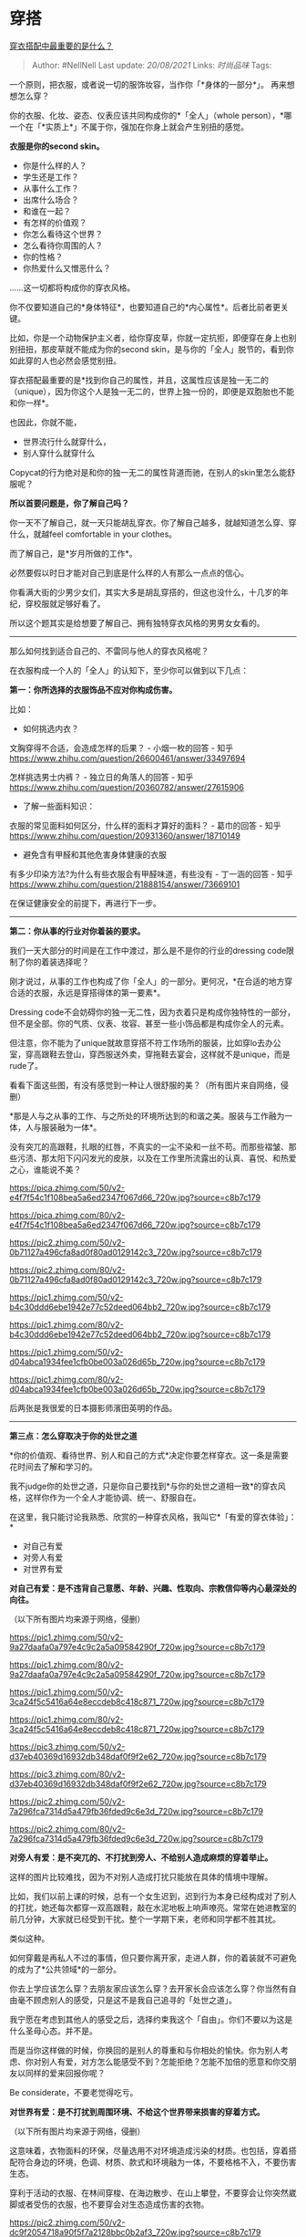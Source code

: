 * 穿搭
  :PROPERTIES:
  :CUSTOM_ID: 穿搭
  :END:

[[https://www.zhihu.com/question/33433793/answer/636204032][穿衣搭配中最重要的是什么？]]

#+BEGIN_QUOTE
  Author: #NellNell Last update: /20/08/2021/ Links: [[时尚品味]] Tags:
#+END_QUOTE

一个原则，把衣服，或者说一切的服饰妆容，当作你「*身体的一部分*」。
再来想想怎么穿？

你的衣服、化妆、姿态、仪表应该共同构成你的*「全人」（whole
person），*哪一个在「*实质上*」不属于你，强加在你身上就会产生别扭的感觉。

*衣服是你的second skin。*

-  你是什么样的人？
-  学生还是工作？
-  从事什么工作？
-  出席什么场合？
-  和谁在一起？
-  有怎样的价值观？
-  你怎么看待这个世界？
-  怎么看待你周围的人？
-  你的性格？
-  你热爱什么又憎恶什么？

......这一切都将构成你的穿衣风格。

你不仅要知道自己的*身体特征*，也要知道自己的*内心属性*。后者比前者更关键。

比如，你是一个动物保护主义者，给你穿皮草，你就一定抗拒，即便穿在身上也别别扭扭，那皮草就不能成为你的second
skin，是与你的「全人」脱节的，看到你如此穿的人也必然会感觉别扭。

穿衣搭配最重要的是*找到你自己的属性，并且，这属性应该是独一无二的（unique），因为你这个人是独一无二的，世界上独一份的，即便是双胞胎也不能和你一样*。

也因此，你就不能，

-  世界流行什么就穿什么，
-  别人穿什么就穿什么

Copycat的行为绝对是和你的独一无二的属性背道而驰，在别人的skin里怎么能舒服呢？

*所以首要问题是，你了解自己吗？*

你一天不了解自己，就一天只能胡乱穿衣。你了解自己越多，就越知道怎么穿、穿什么，就越feel
comfortable in your clothes。

而了解自己，是*岁月所做的工作*。

必然要假以时日才能对自己到底是什么样的人有那么一点点的信心。

你看满大街的少男少女们，其实大多是胡乱穿搭的，但这也没什么，十几岁的年纪，穿校服就足够好看了。

所以这个题其实是给想要了解自己、拥有独特穿衣风格的男男女女看的。

--------------

那么如何找到适合自己的、不雷同与他人的穿衣风格呢？

在衣服构成一个人的「全人」的认知下，至少你可以做到以下几点：

*第一：你所选择的衣服饰品不应对你构成伤害。*

比如：

-  如何挑选内衣？

文胸穿得不合适，会造成怎样的后果？ - 小烟一枚的回答 - 知乎
[[https://www.zhihu.com/question/26600461/answer/33497694]]

怎样挑选男士内裤？ - 独立日的角落人的回答 - 知乎
[[https://www.zhihu.com/question/20360782/answer/27615906]]

-  了解一些面料知识：

衣服的常见面料如何区分，什么样的面料才算好的面料？ - 葛巾的回答 - 知乎
[[https://www.zhihu.com/question/20931360/answer/18710149]]

-  避免含有甲醛和其他危害身体健康的衣服

有多少印染方法?为什么有些衣服会有甲醛味道，有些没有 - 丁一涵的回答 -
知乎 [[https://www.zhihu.com/question/21888154/answer/73669101]]

在保证健康安全的前提下，再进行下一步。

--------------

*第二：你从事的行业对你着装的要求。*

我们一天大部分的时间是在工作中渡过，那么是不是你的行业的dressing
code限制了你的着装选择呢？

刚才说过，从事的工作也构成了你「全人」的一部分。更何况，*在合适的地方穿合适的衣服，永远是穿搭得体的第一要素*。

Dressing
code不会妨碍你的独一无二性，因为衣着只是构成你独特性的一部分，但不是全部。你的气质、仪表、妆容、甚至一些小饰品都是构成你全人的元素。

但注意，你不能为了unique就故意穿搭不符工作场所的服装，比如穿lo去办公室，穿高跟鞋去登山，穿西服送外卖，穿拖鞋去宴会，这样就不是unique，而是rude了。

看看下面这些图，有没有感觉到一种让人很舒服的美？（所有图片来自网络，侵删）

*那是人与之从事的工作、与之所处的环境所达到的和谐之美。服装与工作融为一体，人与服装融为一体*。

没有突兀的高跟鞋，扎眼的红唇，不真实的一尘不染和一丝不苟。而那些褶皱、那些污渍、那太阳下闪闪发光的皮肤，以及在工作里所流露出的认真、喜悦、和热爱之心，谁能说不美？

[[https://pica.zhimg.com/50/v2-e4f7f54c1f108bea5a6ed2347f067d66_720w.jpg?source=c8b7c179]]

[[https://pica.zhimg.com/80/v2-e4f7f54c1f108bea5a6ed2347f067d66_720w.jpg?source=c8b7c179]]

[[https://pic2.zhimg.com/50/v2-0b71127a496cfa8ad0f80ad0129142c3_720w.jpg?source=c8b7c179]]

[[https://pic2.zhimg.com/80/v2-0b71127a496cfa8ad0f80ad0129142c3_720w.jpg?source=c8b7c179]]

[[https://pic1.zhimg.com/50/v2-b4c30ddd6ebe1942e77c52deed064bb2_720w.jpg?source=c8b7c179]]

[[https://pic1.zhimg.com/80/v2-b4c30ddd6ebe1942e77c52deed064bb2_720w.jpg?source=c8b7c179]]

[[https://pic1.zhimg.com/50/v2-d04abca1934fee1cfb0be003a026d65b_720w.jpg?source=c8b7c179]]

[[https://pic1.zhimg.com/80/v2-d04abca1934fee1cfb0be003a026d65b_720w.jpg?source=c8b7c179]]

后两张是我很爱的日本摄影师濱田英明的作品。

--------------

*第三点：怎么穿取决于你的处世之道*

*你的价值观、看待世界、别人和自己的方式*决定你要怎样穿衣。这一条是需要花时间去了解和学习的。

我不judge你的处世之道，只是你自己要找到*与你的处世之道相一致*的穿衣风格，这样你作为一个全人才能协调、统一、舒服自在。

在这里，我只能讨论我熟悉、欣赏的一种穿衣风格，我叫它*「有爱的穿衣体验」：*

-  对自己有爱
-  对旁人有爱
-  对世界有爱

*对自己有爱：是不违背自己意愿、年龄、兴趣、性取向、宗教信仰等内心最深处的向往。*

（以下所有图片均来源于网络，侵删）

[[https://pic1.zhimg.com/50/v2-9a27daafa0a797e4c9c2a5a09584290f_720w.jpg?source=c8b7c179]]

[[https://pic1.zhimg.com/80/v2-9a27daafa0a797e4c9c2a5a09584290f_720w.jpg?source=c8b7c179]]

[[https://pic1.zhimg.com/50/v2-3ca24f5c5416a64e8eccdeb8c418c871_720w.jpg?source=c8b7c179]]

[[https://pic1.zhimg.com/80/v2-3ca24f5c5416a64e8eccdeb8c418c871_720w.jpg?source=c8b7c179]]

[[https://pic3.zhimg.com/50/v2-d37eb40369d16932db348daf0f9f2e62_720w.jpg?source=c8b7c179]]

[[https://pic3.zhimg.com/80/v2-d37eb40369d16932db348daf0f9f2e62_720w.jpg?source=c8b7c179]]

[[https://pic2.zhimg.com/50/v2-7a296fca7314d5a479fb36fded9c6e3d_720w.jpg?source=c8b7c179]]

[[https://pic2.zhimg.com/80/v2-7a296fca7314d5a479fb36fded9c6e3d_720w.jpg?source=c8b7c179]]

*对旁人有爱：是不突兀的、不打扰到旁人、不给别人造成麻烦的穿着举止。*

这样的图片比较难找，因为不对别人造成打扰只能放在具体的情境中理解。

比如，我们以前上课的时候，总有一个女生迟到，迟到行为本身已经构成对了别人的打扰，她还每次都穿一双高跟鞋，敲在水泥地板上响声嘹亮。常常在她进教室的前几分钟，大家就已经受到干扰。整个一学期下来，老师和同学都不胜其扰。

类似这种。

如何穿戴是再私人不过的事情，但只要你离开家，走进人群，你的着装就不可避免的成为了*公共领域*的一部分。

你去上学应该怎么穿？去朋友家应该怎么穿？去开家长会应该怎么穿？你当然有自由毫不顾虑别人的感受，只是这不是我自己追寻的「处世之道」。

我宁愿在考虑到其他人的感受之后，选择约束我这个「自由」。你们不要以为这是什么圣母心态。并不是。

而是当你这样做的时候，你换回的是别人的尊重和与你相处的愉快。你为别人考虑、你对别人有爱，对方怎么能感受不到？怎能拒绝？怎能不加倍的愿意和你交朋友以同样的爱来回报你呢？

Be considerate，不要老觉得吃亏。

*对世界有爱：是不打扰到周围环境、不给这个世界带来损害的穿着方式。*

（以下所有图片均来源于网络，侵删）

这意味着，衣物面料的环保，尽量选用不对环境造成污染的材质。也包括，穿着搭配符合身边的环境，色调、材质、款式和环境融为一体，不要格格不入，不要伤害生态。

穿利于活动的衣服、在林间穿梭、在海边散步、在山上攀登，不要穿会让你突然崴脚或者受伤的衣服，也不要穿会对生态造成伤害的衣物。

[[https://pic2.zhimg.com/50/v2-dc9f2054718a90f5f7a2128bbc0b2af3_720w.jpg?source=c8b7c179]]

[[https://pic2.zhimg.com/80/v2-dc9f2054718a90f5f7a2128bbc0b2af3_720w.jpg?source=c8b7c179]]

[[https://pic2.zhimg.com/50/v2-834c92ec4885bbaed154cc9f7128982e_720w.jpg?source=c8b7c179]]

[[https://pic2.zhimg.com/80/v2-834c92ec4885bbaed154cc9f7128982e_720w.jpg?source=c8b7c179]]

[[https://pic3.zhimg.com/50/v2-bb0b2eec0564cd3f924876564f12cb62_720w.jpg?source=c8b7c179]]

[[https://pic3.zhimg.com/80/v2-bb0b2eec0564cd3f924876564f12cb62_720w.jpg?source=c8b7c179]]

（未完）
